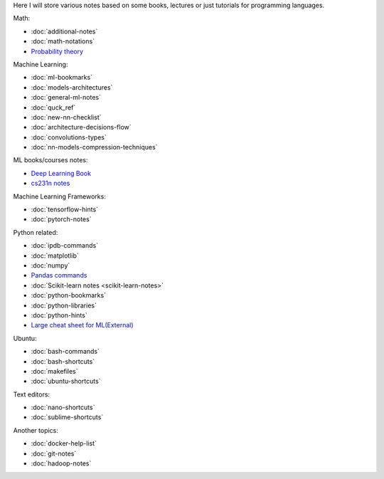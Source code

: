.. title: Pages List
.. slug: index
.. date: 2016-06-22 00:34:28 UTC
.. tags: 
.. category: 
.. link: 
.. description: 
.. type: text
.. author: Illarion Khlestov

Here I will store various notes based on some books, lectures or just tutorials for programming languages.

Math:

* :doc:`additional-notes`
* :doc:`math-notations`
* `Probability theory <math/probability-theory>`__

Machine Learning:

* :doc:`ml-bookmarks`
* :doc:`models-architectures`
* :doc:`general-ml-notes`
* :doc:`quck_ref`
* :doc:`new-nn-checklist`
* :doc:`architecture-decisions-flow`
* :doc:`convolutions-types`
* :doc:`nn-models-compression-techniques`

ML books/courses notes:

* `Deep Learning Book <machine-learning/deep-learning-book>`_
* `cs231n notes <machine-learning/cs231n>`__

Machine Learning Frameworks:

* :doc:`tensorflow-hints`
* :doc:`pytorch-notes`

.. * :doc:`ml-knowledge-base`

Python related:

* :doc:`ipdb-commands`
* :doc:`matplotlib`
* :doc:`numpy`
* `Pandas commands <link://slug/pandas-commands>`__
* :doc:`Scikit-learn notes <scikit-learn-notes>`
* :doc:`python-bookmarks`
* :doc:`python-libraries`
* :doc:`python-hints`
* `Large cheat sheet for ML(External) <https://medium.com/@kailashahirwar/essential-cheat-sheets-for-machine-learning-and-deep-learning-researchers-efb6a8ebd2e5>`__

Ubuntu:

* :doc:`bash-commands`
* :doc:`bash-shortcuts`
* :doc:`makefiles`
* :doc:`ubuntu-shortcuts`

Text editors:

* :doc:`nano-shortcuts`
* :doc:`sublime-shortcuts`

Another topics:

* :doc:`docker-help-list`
* :doc:`git-notes`
* :doc:`hadoop-notes`
